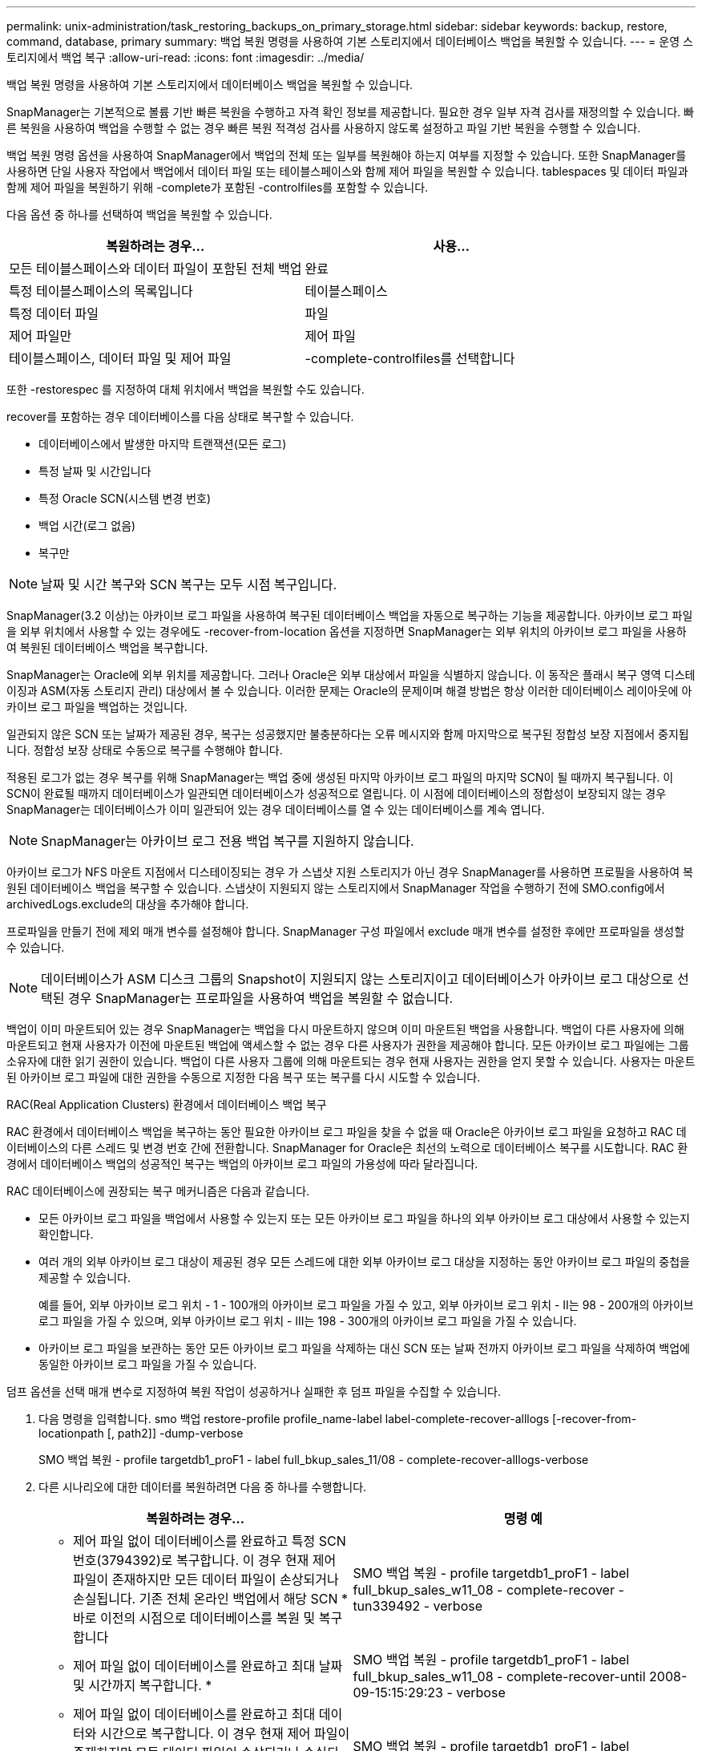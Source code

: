 ---
permalink: unix-administration/task_restoring_backups_on_primary_storage.html 
sidebar: sidebar 
keywords: backup, restore, command, database, primary 
summary: 백업 복원 명령을 사용하여 기본 스토리지에서 데이터베이스 백업을 복원할 수 있습니다. 
---
= 운영 스토리지에서 백업 복구
:allow-uri-read: 
:icons: font
:imagesdir: ../media/


[role="lead"]
백업 복원 명령을 사용하여 기본 스토리지에서 데이터베이스 백업을 복원할 수 있습니다.

SnapManager는 기본적으로 볼륨 기반 빠른 복원을 수행하고 자격 확인 정보를 제공합니다. 필요한 경우 일부 자격 검사를 재정의할 수 있습니다. 빠른 복원을 사용하여 백업을 수행할 수 없는 경우 빠른 복원 적격성 검사를 사용하지 않도록 설정하고 파일 기반 복원을 수행할 수 있습니다.

백업 복원 명령 옵션을 사용하여 SnapManager에서 백업의 전체 또는 일부를 복원해야 하는지 여부를 지정할 수 있습니다. 또한 SnapManager를 사용하면 단일 사용자 작업에서 백업에서 데이터 파일 또는 테이블스페이스와 함께 제어 파일을 복원할 수 있습니다. tablespaces 및 데이터 파일과 함께 제어 파일을 복원하기 위해 -complete가 포함된 -controlfiles를 포함할 수 있습니다.

다음 옵션 중 하나를 선택하여 백업을 복원할 수 있습니다.

|===
| 복원하려는 경우... | 사용... 


 a| 
모든 테이블스페이스와 데이터 파일이 포함된 전체 백업
 a| 
완료



 a| 
특정 테이블스페이스의 목록입니다
 a| 
테이블스페이스



 a| 
특정 데이터 파일
 a| 
파일



 a| 
제어 파일만
 a| 
제어 파일



 a| 
테이블스페이스, 데이터 파일 및 제어 파일
 a| 
-complete-controlfiles를 선택합니다

|===
또한 -restorespec 를 지정하여 대체 위치에서 백업을 복원할 수도 있습니다.

recover를 포함하는 경우 데이터베이스를 다음 상태로 복구할 수 있습니다.

* 데이터베이스에서 발생한 마지막 트랜잭션(모든 로그)
* 특정 날짜 및 시간입니다
* 특정 Oracle SCN(시스템 변경 번호)
* 백업 시간(로그 없음)
* 복구만



NOTE: 날짜 및 시간 복구와 SCN 복구는 모두 시점 복구입니다.

SnapManager(3.2 이상)는 아카이브 로그 파일을 사용하여 복구된 데이터베이스 백업을 자동으로 복구하는 기능을 제공합니다. 아카이브 로그 파일을 외부 위치에서 사용할 수 있는 경우에도 -recover-from-location 옵션을 지정하면 SnapManager는 외부 위치의 아카이브 로그 파일을 사용하여 복원된 데이터베이스 백업을 복구합니다.

SnapManager는 Oracle에 외부 위치를 제공합니다. 그러나 Oracle은 외부 대상에서 파일을 식별하지 않습니다. 이 동작은 플래시 복구 영역 디스테이징과 ASM(자동 스토리지 관리) 대상에서 볼 수 있습니다. 이러한 문제는 Oracle의 문제이며 해결 방법은 항상 이러한 데이터베이스 레이아웃에 아카이브 로그 파일을 백업하는 것입니다.

일관되지 않은 SCN 또는 날짜가 제공된 경우, 복구는 성공했지만 불충분하다는 오류 메시지와 함께 마지막으로 복구된 정합성 보장 지점에서 중지됩니다. 정합성 보장 상태로 수동으로 복구를 수행해야 합니다.

적용된 로그가 없는 경우 복구를 위해 SnapManager는 백업 중에 생성된 마지막 아카이브 로그 파일의 마지막 SCN이 될 때까지 복구됩니다. 이 SCN이 완료될 때까지 데이터베이스가 일관되면 데이터베이스가 성공적으로 열립니다. 이 시점에 데이터베이스의 정합성이 보장되지 않는 경우 SnapManager는 데이터베이스가 이미 일관되어 있는 경우 데이터베이스를 열 수 있는 데이터베이스를 계속 엽니다.


NOTE: SnapManager는 아카이브 로그 전용 백업 복구를 지원하지 않습니다.

아카이브 로그가 NFS 마운트 지점에서 디스테이징되는 경우 가 스냅샷 지원 스토리지가 아닌 경우 SnapManager를 사용하면 프로필을 사용하여 복원된 데이터베이스 백업을 복구할 수 있습니다. 스냅샷이 지원되지 않는 스토리지에서 SnapManager 작업을 수행하기 전에 SMO.config에서 archivedLogs.exclude의 대상을 추가해야 합니다.

프로파일을 만들기 전에 제외 매개 변수를 설정해야 합니다. SnapManager 구성 파일에서 exclude 매개 변수를 설정한 후에만 프로파일을 생성할 수 있습니다.


NOTE: 데이터베이스가 ASM 디스크 그룹의 Snapshot이 지원되지 않는 스토리지이고 데이터베이스가 아카이브 로그 대상으로 선택된 경우 SnapManager는 프로파일을 사용하여 백업을 복원할 수 없습니다.

백업이 이미 마운트되어 있는 경우 SnapManager는 백업을 다시 마운트하지 않으며 이미 마운트된 백업을 사용합니다. 백업이 다른 사용자에 의해 마운트되고 현재 사용자가 이전에 마운트된 백업에 액세스할 수 없는 경우 다른 사용자가 권한을 제공해야 합니다. 모든 아카이브 로그 파일에는 그룹 소유자에 대한 읽기 권한이 있습니다. 백업이 다른 사용자 그룹에 의해 마운트되는 경우 현재 사용자는 권한을 얻지 못할 수 있습니다. 사용자는 마운트된 아카이브 로그 파일에 대한 권한을 수동으로 지정한 다음 복구 또는 복구를 다시 시도할 수 있습니다.

RAC(Real Application Clusters) 환경에서 데이터베이스 백업 복구

RAC 환경에서 데이터베이스 백업을 복구하는 동안 필요한 아카이브 로그 파일을 찾을 수 없을 때 Oracle은 아카이브 로그 파일을 요청하고 RAC 데이터베이스의 다른 스레드 및 변경 번호 간에 전환합니다. SnapManager for Oracle은 최선의 노력으로 데이터베이스 복구를 시도합니다. RAC 환경에서 데이터베이스 백업의 성공적인 복구는 백업의 아카이브 로그 파일의 가용성에 따라 달라집니다.

RAC 데이터베이스에 권장되는 복구 메커니즘은 다음과 같습니다.

* 모든 아카이브 로그 파일을 백업에서 사용할 수 있는지 또는 모든 아카이브 로그 파일을 하나의 외부 아카이브 로그 대상에서 사용할 수 있는지 확인합니다.
* 여러 개의 외부 아카이브 로그 대상이 제공된 경우 모든 스레드에 대한 외부 아카이브 로그 대상을 지정하는 동안 아카이브 로그 파일의 중첩을 제공할 수 있습니다.
+
예를 들어, 외부 아카이브 로그 위치 - 1 - 100개의 아카이브 로그 파일을 가질 수 있고, 외부 아카이브 로그 위치 - II는 98 - 200개의 아카이브 로그 파일을 가질 수 있으며, 외부 아카이브 로그 위치 - III는 198 - 300개의 아카이브 로그 파일을 가질 수 있습니다.

* 아카이브 로그 파일을 보관하는 동안 모든 아카이브 로그 파일을 삭제하는 대신 SCN 또는 날짜 전까지 아카이브 로그 파일을 삭제하여 백업에 동일한 아카이브 로그 파일을 가질 수 있습니다.


덤프 옵션을 선택 매개 변수로 지정하여 복원 작업이 성공하거나 실패한 후 덤프 파일을 수집할 수 있습니다.

. 다음 명령을 입력합니다. smo 백업 restore-profile profile_name-label label-complete-recover-alllogs [-recover-from-locationpath [, path2]] -dump-verbose
+
SMO 백업 복원 - profile targetdb1_proF1 - label full_bkup_sales_11/08 - complete-recover-alllogs-verbose

. 다른 시나리오에 대한 데이터를 복원하려면 다음 중 하나를 수행합니다.
+
|===
| 복원하려는 경우... | 명령 예 


 a| 
* 제어 파일 없이 데이터베이스를 완료하고 특정 SCN 번호(3794392)로 복구합니다. 이 경우 현재 제어 파일이 존재하지만 모든 데이터 파일이 손상되거나 손실됩니다. 기존 전체 온라인 백업에서 해당 SCN * 바로 이전의 시점으로 데이터베이스를 복원 및 복구합니다
 a| 
SMO 백업 복원 - profile targetdb1_proF1 - label full_bkup_sales_w11_08 - complete-recover - tun339492 - verbose



 a| 
* 제어 파일 없이 데이터베이스를 완료하고 최대 날짜 및 시간까지 복구합니다. *
 a| 
SMO 백업 복원 - profile targetdb1_proF1 - label full_bkup_sales_w11_08 - complete-recover-until 2008-09-15:15:29:23 - verbose



 a| 
* 제어 파일 없이 데이터베이스를 완료하고 최대 데이터와 시간으로 복구합니다. 이 경우 현재 제어 파일이 존재하지만 모든 데이터 파일이 손상되거나 손실되거나 특정 시간 후에 논리적 오류가 발생했습니다. 기존 전체 온라인 백업에서 장애 발생 직전의 날짜 및 시간으로 데이터베이스를 복원 및 복구합니다.*
 a| 
SMO 백업 복원 - profile targetdb1_proF1 - label full_bkup_sales_w11_08 - complete-recover - until "2008-09-15:15:29:23" - verbose



 a| 
* 제어 파일이 없는 부분 데이터베이스(하나 이상의 데이터 파일)와 사용 가능한 모든 로그를 사용하여 복구합니다. 이 경우 현재 제어 파일이 존재하지만 하나 이상의 데이터 파일이 손상되거나 손실됩니다. 이러한 데이터 파일을 복원하고 사용 가능한 모든 로그를 사용하여 기존 전체 온라인 백업에서 데이터베이스를 복구합니다. *
 a| 
SMO 백업 복원 - profile targetdb1_proF1 - label full_bkup_sales_w11_08 - files/u02/oradata/sales02.dbf/u02/oradata/sales04.dbf-recover-alllogs-verbose



 a| 
* 제어 파일이 없는 부분 데이터베이스(하나 이상의 테이블스페이스)를 사용하고 사용 가능한 모든 로그를 사용하여 복구합니다. 이 경우 현재 제어 파일이 존재하지만 하나 이상의 테이블스페이스가 삭제되거나 테이블스페이스에 속한 하나 이상의 데이터 파일이 손상되거나 손실됩니다. 사용 가능한 모든 로그를 사용하여 이러한 테이블스페이스를 복원하고 기존 전체 온라인 백업에서 데이터베이스를 복구합니다. *
 a| 
SMO 백업 복원 - profile targetdb1_proF1 - label full_bkup_sales_11/08 - 테이블스페이스 users -recover-alllogs -verbose



 a| 
* 사용 가능한 모든 로그를 사용하여 파일을 제어하고 복구합니다. 이 경우 데이터 파일이 존재하지만 모든 제어 파일이 손상되거나 손실됩니다. 제어 파일만 복구하고 사용 가능한 모든 로그를 사용하여 기존 전체 온라인 백업에서 데이터베이스를 복구합니다. *
 a| 
SMO 백업 복원 - profile targetdb1_proF1 - label full_bkup_sales_11/08 - controlfiles -recover-alllogs -verbose



 a| 
* 제어 파일 없이 데이터베이스를 완료하고 백업 제어 파일과 사용 가능한 모든 로그를 사용하여 복구합니다. 이 경우 모든 데이터 파일이 손상되거나 손실됩니다. 제어 파일만 복구하고 사용 가능한 모든 로그를 사용하여 기존 전체 온라인 백업에서 데이터베이스를 복구합니다. *
 a| 
SMO 백업 복원 - profile targetdb1_proF1 - label full_bkup_sales_11/08 - complete-using-backup-controlfile-recover-alllogs-verbose



 a| 
* 외부 아카이브 로그 위치의 아카이브 로그 파일을 사용하여 복원된 데이터베이스를 복구합니다. *
 a| 
SMO 백업 복원 - profile targetdb1_proF1 - label full_bkup_sales_11/08 - complete-using-backup-controlfile-recover-alllogs-recover-from-location/user1/archive-verbose

|===
. 빠른 복원 적격성 검사를 검토합니다.
+
다음 명령을 입력합니다. smo backup restore-profile targetdb1_proF1 -label full_bkup_sales_11/08 -complete-recover-alllogs-recover-from-location/user1/archive-verbose

. 적격성 검사에서 필수 검사에 실패한 검사가 없고 특정 조건을 재정의할 수 있는 경우 복원 프로세스를 계속하려면 backup restore-fast override 를 입력합니다
. recover-from-location 옵션을 사용하여 외부 아카이브 로그 위치를 지정합니다.


* 관련 정보 *

xref:task_restoring_backups_using_fast_restore.adoc[빠른 복원을 사용하여 백업을 복원합니다]

xref:task_restoring_backups_from_an_alternate_location.adoc[대체 위치에서 백업을 복원합니다]

xref:reference_the_smosmsapbackup_restore_command.adoc[SMO 백업 복원 명령]
